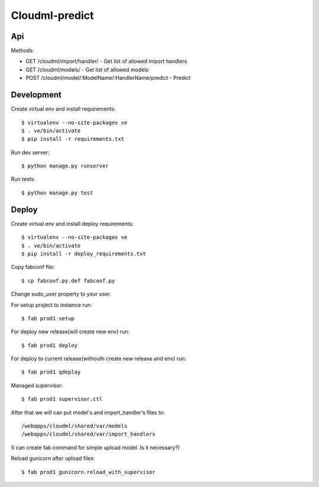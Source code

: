 Cloudml-predict
===============

Api
---

Methods:

* GET /cloudml/import/handler/ - Get list of allowed import handlers
* GET /cloudml/models/ - Get list of allowed models
* POST /cloudml/model/:ModelName/:HandlerName/predict - Predict


Development
-----------

Create virtual env and install requirements::

    $ virtualenv --no-site-packages ve
    $ . ve/bin/activate
    $ pip install -r requirements.txt

Run dev server::

    $ python manage.py runserver

Run tests::

    $ python manage.py test


Deploy
------

Create virtual env and install deploy requirements::

    $ virtualenv --no-site-packages ve
    $ . ve/bin/activate
    $ pip install -r deploy_requirements.txt

Copy fabconf file::
    
    $ cp fabconf.py.def fabconf.py

Change sudo_user property to your user.

For setup project to instance run::

    $ fab prod1 setup

For deploy new release(will create new env) run::

    $ fab prod1 deploy

For deploy to current release(withouth create new release and env) run::

    $ fab prod1 qdeploy

Managed supervisor::

    $ fab prod1 supervisor.ctl

After that we will can put model's and import_handler's files to::

    /webapps/cloudml/shared/var/models
    /webapps/cloudml/shared/var/import_handlers
(I can create fab command for simple upload model. Is it necessary?)

Reload gunicorn after upload files::
    
    $ fab prod1 gunicorn.reload_with_supervisor


